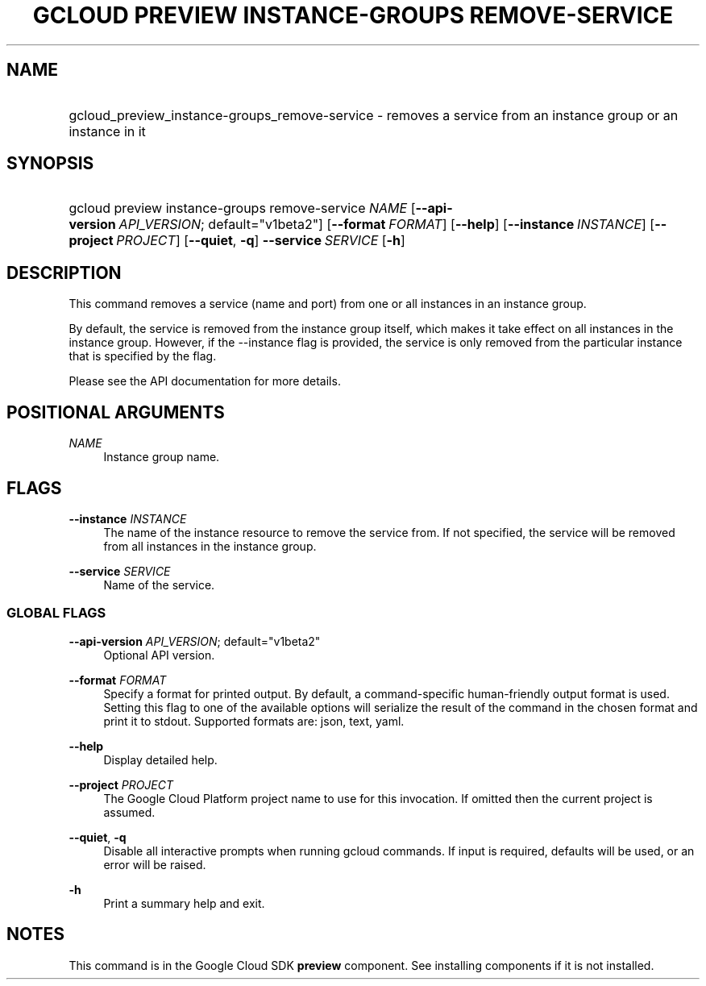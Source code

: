 .TH "GCLOUD PREVIEW INSTANCE-GROUPS REMOVE-SERVICE" "1" "" "" ""
.ie \n(.g .ds Aq \(aq
.el       .ds Aq '
.nh
.ad l
.SH "NAME"
.HP
gcloud_preview_instance-groups_remove-service \- removes a service from an instance group or an instance in it
.SH "SYNOPSIS"
.HP
gcloud\ preview\ instance\-groups\ remove\-service\ \fINAME\fR [\fB\-\-api\-version\fR\ \fIAPI_VERSION\fR;\ default="v1beta2"] [\fB\-\-format\fR\ \fIFORMAT\fR] [\fB\-\-help\fR] [\fB\-\-instance\fR\ \fIINSTANCE\fR] [\fB\-\-project\fR\ \fIPROJECT\fR] [\fB\-\-quiet\fR,\ \fB\-q\fR] \fB\-\-service\fR\ \fISERVICE\fR [\fB\-h\fR]
.SH "DESCRIPTION"
.sp
This command removes a service (name and port) from one or all instances in an instance group\&.
.sp
By default, the service is removed from the instance group itself, which makes it take effect on all instances in the instance group\&. However, if the \-\-instance flag is provided, the service is only removed from the particular instance that is specified by the flag\&.
.sp
Please see the API documentation for more details\&.
.SH "POSITIONAL ARGUMENTS"
.PP
\fINAME\fR
.RS 4
Instance group name\&.
.RE
.SH "FLAGS"
.PP
\fB\-\-instance\fR \fIINSTANCE\fR
.RS 4
The name of the instance resource to remove the service from\&. If not specified, the service will be removed from all instances in the instance group\&.
.RE
.PP
\fB\-\-service\fR \fISERVICE\fR
.RS 4
Name of the service\&.
.RE
.SS "GLOBAL FLAGS"
.PP
\fB\-\-api\-version\fR \fIAPI_VERSION\fR; default="v1beta2"
.RS 4
Optional API version\&.
.RE
.PP
\fB\-\-format\fR \fIFORMAT\fR
.RS 4
Specify a format for printed output\&. By default, a command\-specific human\-friendly output format is used\&. Setting this flag to one of the available options will serialize the result of the command in the chosen format and print it to stdout\&. Supported formats are:
json,
text,
yaml\&.
.RE
.PP
\fB\-\-help\fR
.RS 4
Display detailed help\&.
.RE
.PP
\fB\-\-project\fR \fIPROJECT\fR
.RS 4
The Google Cloud Platform project name to use for this invocation\&. If omitted then the current project is assumed\&.
.RE
.PP
\fB\-\-quiet\fR, \fB\-q\fR
.RS 4
Disable all interactive prompts when running gcloud commands\&. If input is required, defaults will be used, or an error will be raised\&.
.RE
.PP
\fB\-h\fR
.RS 4
Print a summary help and exit\&.
.RE
.SH "NOTES"
.sp
This command is in the Google Cloud SDK \fBpreview\fR component\&. See installing components if it is not installed\&.
